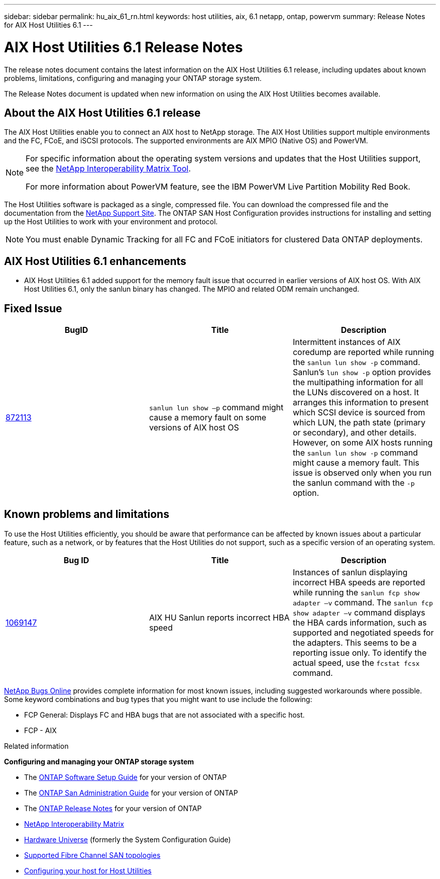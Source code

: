 ---
sidebar: sidebar
permalink: hu_aix_61_rn.html
keywords: host utilities, aix, 6.1 netapp, ontap, powervm
summary: Release Notes for AIX Host Utilities 6.1
---

= AIX Host Utilities 6.1 Release Notes
:toc: macro
:hardbreaks:
:toclevels: 1
:nofooter:
:icons: font
:linkattrs:
:imagesdir: ./media/

[.lead]
The release notes document contains the latest information on the AIX Host Utilities 6.1 release, including updates about known problems, limitations, configuring and managing your ONTAP storage system.

The Release Notes document is updated when new information on using the AIX Host Utilities becomes available.

== About the AIX Host Utilities 6.1 release
The AIX Host Utilities enable you to connect an AIX host to NetApp storage. The AIX Host Utilities support multiple environments and the FC, FCoE, and iSCSI protocols. The supported environments are AIX MPIO (Native OS) and PowerVM.

[NOTE]
====
For specific information about the operating system versions and updates that the Host Utilities support, see the link:https://mysupport.netapp.com/matrix/imt.jsp?components=85803;&solution=1&isHWU&src=IMT[NetApp Interoperability Matrix Tool^].

For more information about PowerVM feature, see the IBM PowerVM Live Partition Mobility Red Book.
====

The Host Utilities software is packaged as a single, compressed file. You can download the compressed file and the documentation from the link:https://mysupport.netapp.com/site/[NetApp Support Site^]. The ONTAP SAN Host Configuration provides instructions for installing and setting up the Host Utilities to work with your environment and protocol.

NOTE: You must enable Dynamic Tracking for all FC and FCoE initiators for clustered Data ONTAP deployments.

== AIX Host Utilities 6.1 enhancements

*	AIX Host Utilities 6.1 added support for the memory fault issue that occurred in earlier versions of AIX host OS. With AIX Host Utilities 6.1, only the sanlun binary has changed. The MPIO and related ODM remain unchanged.

== Fixed Issue

[cols=3,options="header"]
|===
|BugID	|Title	|Description
|link:https://mysupport.netapp.com/site/bugs-online/product/HOSTUTILITIES/BURT/872113[872113^]	|`sanlun lun show –p` command might cause a memory fault on some versions of AIX host OS	|Intermittent instances of AIX coredump are reported while running the `sanlun lun show -p` command. Sanlun’s `lun show -p` option provides the multipathing information for all the LUNs discovered on a host. It arranges this information to present which SCSI device is sourced from which LUN, the path state (primary or secondary), and other details. However, on some AIX hosts running the `sanlun lun show -p` command might cause a memory fault. This issue is observed only when you run the sanlun command with the `-p` option.
|===

== Known problems and limitations
To use the Host Utilities efficiently, you should be aware that performance can be affected by known issues about a particular feature, such as a network, or by features that the Host Utilities do not support, such as a specific version of an operating system.

[cols=3,options="header"]
|===
|Bug ID	|Title	|Description
|link:https://mysupport.netapp.com/site/bugs-online/product/HOSTUTILITIES/BURT/1069147[1069147^]
|AIX HU Sanlun reports incorrect HBA speed	|Instances of sanlun displaying incorrect HBA speeds are reported while running the `sanlun fcp show adapter –v` command.  The `sanlun fcp show adapter –v` command displays the HBA cards information, such as supported and negotiated speeds for the adapters. This seems to be a reporting issue only. To identify the actual speed, use the `fcstat fcsx` command.
|===

link:https://mysupport.netapp.com/site/[NetApp Bugs Online] provides complete information for most known issues, including suggested workarounds where possible. Some keyword combinations and bug types that you might want to use include the following:

*	FCP General: Displays FC and HBA bugs that are not associated with a specific host.
*	FCP - AIX


.Related information

*Configuring and managing your ONTAP storage system*

*	The link:https://docs.netapp.com/us-en/ontap/setup-upgrade/index.html[ONTAP Software Setup Guide^] for your version of ONTAP
*	The link:https://docs.netapp.com/us-en/ontap/san-management/index.html[ONTAP San Administration Guide^] for your version of ONTAP
*	The link:https://library.netapp.com/ecm/ecm_download_file/ECMLP2492508[ONTAP Release Notes^] for your version of ONTAP
* link:https://imt.netapp.com/matrix/#welcome[NetApp Interoperability Matrix^]
* link:https://hwu.netapp.com/[Hardware Universe^] (formerly the System Configuration Guide)
* link:https://docs.netapp.com/us-en/ontap-sanhost/index.html[Supported Fibre Channel SAN topologies^]
* link:https://mysupport.netapp.com/documentation/productlibrary/index.html?productID=61343[Configuring your host for Host Utilities^]
